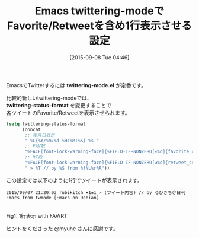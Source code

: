 #+BLOG: rubikitch
#+POSTID: 1126
#+BLOG: rubikitch
#+DATE: [2015-09-08 Tue 04:46]
#+PERMALINK: twittering-mode-fav-retweet
#+OPTIONS: toc:nil num:nil todo:nil pri:nil tags:nil ^:nil \n:t -:nil
#+ISPAGE: nil
#+DESCRIPTION:
# (progn (erase-buffer)(find-file-hook--org2blog/wp-mode))
#+BLOG: rubikitch
#+CATEGORY: Web
#+TAGS: twittering-mode
#+DESCRIPTION: twittering-status-formatを設定すれば可能
#+TITLE: Emacs twittering-modeでFavorite/Retweetを含め1行表示させる設定
#+begin: org2blog-tags
# content-length: 874

#+end:
EmacsでTwitterするには *twittering-mode.el* が定番です。

比較的新しいtwittering-modeでは、
*twittering-status-format* を変更することで
各ツイートのFavorite/Retweetを表示させられます。

#+BEGIN_SRC emacs-lisp :results silent
(setq twittering-status-format
      (concat
       ;; 年月日表示
       " %C{%Y/%m/%d %H:%M:%S} %s "
       ;; FAV数
       "%FACE[font-lock-warning-face]{%FIELD-IF-NONZERO[✶%d]{favorite_count}}"
       ;; RT数
       "%FACE[font-lock-warning-face]{%FIELD-IF-NONZERO[↺%d]{retweet_count}}"
       " > %T // by %S from %f%L%r%R"))
#+END_SRC

この設定では以下のように1行でツイートが表示されます。

#+BEGIN_EXAMPLE
 2015/09/07 21:20:03 rubikitch ✶1↺1 > (ツイート内容) // by るびきち＠日刊Emacs from twmode [Emacs on Debian]
#+END_EXAMPLE



# (progn (forward-line 1)(shell-command "screenshot-time.rb org_template" t))
#+ATTR_HTML: :width 480
[[file:/r/sync/screenshots/20150908045547.png]]
Fig1: 1行表示 with FAV/RT

ヒントをくださった @myuhe さんに感謝です。
